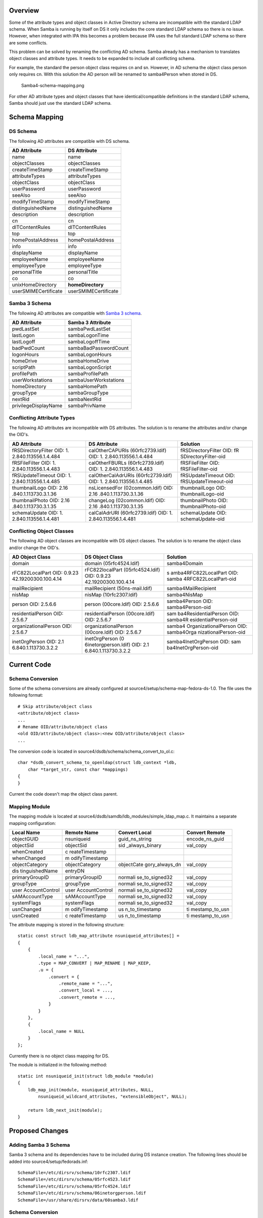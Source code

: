 Overview
========

Some of the attribute types and object classes in Active Directory
schema are incompatible with the standard LDAP schema. When Samba is
running by itself on DS it only includes the core standard LDAP schema
so there is no issue. However, when integrated with IPA this becomes a
problem because IPA uses the full standard LDAP schema so there are some
conflicts.

This problem can be solved by renaming the conflicting AD schema. Samba
already has a mechanism to translates object classes and attribute
types. It needs to be expanded to include all conflicting schema.

For example, the standard the person object class requires cn and sn.
However, in AD schema the object class person only requires cn. With
this solution the AD person will be renamed to samba4Person when stored
in DS.

.. figure:: Samba4-schema-mapping.png
   :alt: Samba4-schema-mapping.png

   Samba4-schema-mapping.png

For other AD attribute types and object classes that have
identical/compatible definitions in the standard LDAP schema, Samba
should just use the standard LDAP schema.



Schema Mapping
==============



DS Schema
---------

The following AD attributes are compatible with DS schema.

==================== ====================
AD Attribute         DS Attribute
==================== ====================
name                 name
objectClasses        objectClasses
createTimeStamp      createTimeStamp
attributeTypes       attributeTypes
objectClass          objectClass
userPassword         userPassword
seeAlso              seeAlso
modifyTimeStamp      modifyTimeStamp
distinguishedName    distinguishedName
description          description
cn                   cn
dITContentRules      dITContentRules
top                  top
homePostalAddress    homePostalAddress
info                 info
displayName          displayName
employeeName         employeeName
employeeType         employeeType
personalTitle        personalTitle
co                   co
unixHomeDirectory    **homeDirectory**
userSMIMECertificate userSMIMECertificate
==================== ====================



Samba 3 Schema
--------------

The following AD attributes are compatible with `Samba 3
schema <Obsolete:Samba_3_Schema>`__.

==================== =====================
AD Attribute         Samba 3 Attribute
==================== =====================
pwdLastSet           sambaPwdLastSet
lastLogon            sambaLogonTime
lastLogoff           sambaLogoffTime
badPwdCount          sambaBadPasswordCount
logonHours           sambaLogonHours
homeDrive            sambaHomeDrive
scriptPath           sambaLogonScript
profilePath          sambaProfilePath
userWorkstations     sambaUserWorkstations
homeDirectory        sambaHomePath
groupType            sambaGroupType
nextRid              sambaNextRid
privilegeDisplayName sambaPrivName
==================== =====================



Conflicting Attribute Types
---------------------------

The following AD attributes are incompatible with DS attributes. The
solution is to rename the attributes and/or change the OID's.

+----------------------+----------------------+----------------------+
| AD Attribute         | DS Attribute         | Solution             |
+======================+======================+======================+
| fRSDirectoryFilter   | calOtherCAPURIs      | fRSDirectoryFilter   |
| OID:                 | (60rfc2739.ldif)     | OID:                 |
| 1.                   | OID:                 | fR                   |
| 2.840.113556.1.4.484 | 1.                   | SDirectoryFilter-oid |
|                      | 2.840.113556.1.4.484 |                      |
+----------------------+----------------------+----------------------+
| fRSFileFilter OID:   | calOtherFBURLs       | fRSFileFilter OID:   |
| 1.                   | (60rfc2739.ldif)     | fRSFileFilter-oid    |
| 2.840.113556.1.4.483 | OID:                 |                      |
|                      | 1.                   |                      |
|                      | 2.840.113556.1.4.483 |                      |
+----------------------+----------------------+----------------------+
| fRSUpdateTimeout     | calOtherCalAdrURIs   | fRSUpdateTimeout     |
| OID:                 | (60rfc2739.ldif)     | OID:                 |
| 1.                   | OID:                 | fRSUpdateTimeout-oid |
| 2.840.113556.1.4.485 | 1.                   |                      |
|                      | 2.840.113556.1.4.485 |                      |
+----------------------+----------------------+----------------------+
| thumbnailLogo OID:   | nsLicensedFor        | thumbnailLogo OID:   |
| 2.16                 | (02common.ldif) OID: | thumbnailLogo-oid    |
| .840.1.113730.3.1.36 | 2.16                 |                      |
|                      | .840.1.113730.3.1.36 |                      |
+----------------------+----------------------+----------------------+
| thumbnailPhoto OID:  | changeLog            | thumbnailPhoto OID:  |
| 2.16                 | (02common.ldif) OID: | thumbnailPhoto-oid   |
| .840.1.113730.3.1.35 | 2.16                 |                      |
|                      | .840.1.113730.3.1.35 |                      |
+----------------------+----------------------+----------------------+
| schemaUpdate OID:    | calCalAdrURI         | schemaUpdate OID:    |
| 1.                   | (60rfc2739.ldif)     | schemaUpdate-oid     |
| 2.840.113556.1.4.481 | OID:                 |                      |
|                      | 1.                   |                      |
|                      | 2.840.113556.1.4.481 |                      |
+----------------------+----------------------+----------------------+



Conflicting Object Classes
--------------------------

The following AD object classes are incompatible with DS object classes.
The solution is to rename the object class and/or change the OID's.

+----------------------+----------------------+----------------------+
| AD Object Class      | DS Object Class      | Solution             |
+======================+======================+======================+
| domain               | domain               | samba4Domain         |
|                      | (05rfc4524.ldif)     |                      |
+----------------------+----------------------+----------------------+
| rFC822LocalPart OID: | rFC822localPart      | s                    |
| 0.9.23               | (05rfc4524.ldif)     | amba4RFC822LocalPart |
| 42.19200300.100.4.14 | OID:                 | OID:                 |
|                      | 0.9.23               | samba                |
|                      | 42.19200300.100.4.14 | 4RFC822LocalPart-oid |
+----------------------+----------------------+----------------------+
| mailRecipient        | mailRecipient        | samba4MailRecipient  |
|                      | (50ns-mail.ldif)     |                      |
+----------------------+----------------------+----------------------+
| nisMap               | nisMap               | samba4NisMap         |
|                      | (10rfc2307.ldif)     |                      |
+----------------------+----------------------+----------------------+
| person OID: 2.5.6.6  | person (00core.ldif) | samba4Person OID:    |
|                      | OID: 2.5.6.6         | samba4Person-oid     |
+----------------------+----------------------+----------------------+
| residentialPerson    | residentialPerson    | sam                  |
| OID: 2.5.6.7         | (00core.ldif) OID:   | ba4ResidentialPerson |
|                      | 2.5.6.7              | OID:                 |
|                      |                      | samba4R              |
|                      |                      | esidentialPerson-oid |
+----------------------+----------------------+----------------------+
| organizationalPerson | organizationalPerson | samba4               |
| OID: 2.5.6.7         | (00core.ldif) OID:   | OrganizationalPerson |
|                      | 2.5.6.7              | OID:                 |
|                      |                      | samba4Orga           |
|                      |                      | nizationalPerson-oid |
+----------------------+----------------------+----------------------+
| inetOrgPerson OID:   | inetOrgPerson        | samba4InetOrgPerson  |
| 2.1                  | (0                   | OID:                 |
| 6.840.1.113730.3.2.2 | 6inetorgperson.ldif) | sam                  |
|                      | OID:                 | ba4InetOrgPerson-oid |
|                      | 2.1                  |                      |
|                      | 6.840.1.113730.3.2.2 |                      |
+----------------------+----------------------+----------------------+



Current Code
============



Schema Conversion
-----------------

Some of the schema conversions are already configured at
source4/setup/schema-map-fedora-ds-1.0. The file uses the following
format:

::

   # Skip attribute/object class
   <attribute/object class>
   ...
   # Rename OID/attribute/object class
   <old OID/attribute/object class>:<new OID/attribute/object class>
   ...

The conversion code is located in
source4/dsdb/schema/schema_convert_to_ol.c:

::

   char *dsdb_convert_schema_to_openldap(struct ldb_context *ldb,
       char *target_str, const char *mappings) 
   {
   }

Current the code doesn't map the object class parent.



Mapping Module
--------------

The mapping module is located at
source4/dsdb/samdb/ldb_modules/simple_ldap_map.c. It maintains a
separate mapping configuration:

+----------------+----------------+----------------+----------------+
| Local Name     | Remote Name    | Convert Local  | Convert Remote |
+================+================+================+================+
| objectGUID     | nsuniqueid     | guid_ns_string | encode_ns_guid |
+----------------+----------------+----------------+----------------+
| objectSid      | objectSid      | sid            | val_copy       |
|                |                | _always_binary |                |
+----------------+----------------+----------------+----------------+
| whenCreated    | c              |                |                |
|                | reateTimestamp |                |                |
+----------------+----------------+----------------+----------------+
| whenChanged    | m              |                |                |
|                | odifyTimestamp |                |                |
+----------------+----------------+----------------+----------------+
| objectCategory | objectCategory | objectCate     | val_copy       |
|                |                | gory_always_dn |                |
+----------------+----------------+----------------+----------------+
| dis            | entryDN        |                |                |
| tinguishedName |                |                |                |
+----------------+----------------+----------------+----------------+
| primaryGroupID | primaryGroupID | normali        | val_copy       |
|                |                | se_to_signed32 |                |
+----------------+----------------+----------------+----------------+
| groupType      | groupType      | normali        | val_copy       |
|                |                | se_to_signed32 |                |
+----------------+----------------+----------------+----------------+
| user           | user           | normali        | val_copy       |
| AccountControl | AccountControl | se_to_signed32 |                |
+----------------+----------------+----------------+----------------+
| sAMAccountType | sAMAccountType | normali        | val_copy       |
|                |                | se_to_signed32 |                |
+----------------+----------------+----------------+----------------+
| systemFlags    | systemFlags    | normali        | val_copy       |
|                |                | se_to_signed32 |                |
+----------------+----------------+----------------+----------------+
| usnChanged     | m              | us             | ti             |
|                | odifyTimestamp | n_to_timestamp | mestamp_to_usn |
+----------------+----------------+----------------+----------------+
| usnCreated     | c              | us             | ti             |
|                | reateTimestamp | n_to_timestamp | mestamp_to_usn |
+----------------+----------------+----------------+----------------+

The attribute mapping is stored in the following structure:

::

   static const struct ldb_map_attribute nsuniqueid_attributes[] = 
   {
       {
           .local_name = "...",
           .type = MAP_CONVERT | MAP_RENAME | MAP_KEEP,
           .u = {
               .convert = {
                   .remote_name = "...",
                   .convert_local = ...,
                   .convert_remote = ...,
               }
           }
       },
       {
           .local_name = NULL
       }
   };

Currently there is no object class mapping for DS.

The module is initialized in the following method:

::

   static int nsuniqueid_init(struct ldb_module *module)
   {
       ldb_map_init(module, nsuniqueid_attributes, NULL,
           nsuniqueid_wildcard_attributes, "extensibleObject", NULL);

       return ldb_next_init(module);
   }



Proposed Changes
================



Adding Samba 3 Schema
---------------------

Samba 3 schema and its dependencies have to be included during DS
instance creation. The following lines should be added into
source4/setup/fedorads.inf:

::

   SchemaFile=/etc/dirsrv/schema/10rfc2307.ldif
   SchemaFile=/etc/dirsrv/schema/05rfc4523.ldif
   SchemaFile=/etc/dirsrv/schema/05rfc4524.ldif
   SchemaFile=/etc/dirsrv/schema/06inetorgperson.ldif
   SchemaFile=/usr/share/dirsrv/data/60samba3.ldif



Schema Conversion
-----------------

The following schema conversion should be added:

::

   #Standard FDS attributes
   homePostalAddress
   info
   displayName
   employeeNumber
   employeeType
   personalTitle
   co
   userSMIMECertificate

   #Remap into existing schema
   unixHomeDirectory
   unixHomeDirectory:homeDirectory
   pwdLastSet
   pwdLastSet:sambaPwdLastSet
   lastLogon
   lastLogon:sambaLogonTime
   lastLogoff
   lastLogoff:sambaLogoffTime
   badPwdCount
   badPwdCount:sambaBadPasswordCount
   logonHours
   logonHours:sambaLogonHours
   homeDrive
   homeDrive:sambaHomeDrive
   scriptPath
   scriptPath:sambaLogonScript
   profilePath
   profilePath:sambaProfilePath
   userWorkstations
   userWorkstations:sambaUserWorkstations
   homeDirectory
   homeDirectory:sambaHomePath
   groupType
   groupType:sambaGroupType
   nextRid
   nextRid:sambaNextRid
   privilegeDisplayName
   privilegeDisplayName:sambaPrivName

   #Resolve conflicting attributes
   1.2.840.113556.1.4.484:fRSDirectoryFilter-oid
   1.2.840.113556.1.4.483:fRSFileFilter-oid
   1.2.840.113556.1.4.485:fRSUpdateTimeout-oid
   2.16.840.1.113730.3.1.36:thumbnailLogo-oid
   2.16.840.1.113730.3.1.35:thumbnailPhoto-oid
   1.2.840.113556.1.4.481:schemaUpdate-oid

   #Resolve conflicting object classes
   domain:samba4Domain
   rFC822LocalPart:samba4RFC822LocalPart
   mailRecipient:samba4MailRecipient
   nisMap:samba4NisMap
   0.9.2342.19200300.100.4.14:samba4RFC822LocalPart-oid
   person:samba4Person
   2.5.6.6:samba4Person-oid
   organizationalPerson:samba4OrganizationalPerson
   2.5.6.7:samba4OrganizationalPerson-oid
   residentialPerson:samba4ResidentialPerson
   2.5.6.10:samba4ResidentialPerson-oid
   inetOrgPerson:samba4InetOrgPerson
   2.16.840.1.113730.3.2.2:samba4InetOrgPerson-oid

The conversion code should be modified map the object class parent:

::

   static char *print_schema_recursive(
       char *append_to_string, struct dsdb_schema *schema, const char *print_class,
       enum dsdb_schema_convert_target target, 
       const char **attrs_skip, const struct attr_map *attr_map, const struct oid_map *oid_map) 
   {
       for (j=0; subClassOf && attr_map && attr_map[j].old_attr; j++) {
           if (strcasecmp(subClassOf, attr_map[j].old_attr) == 0) {
               subClassOf =  attr_map[j].new_attr;
               break;
           }
       }
   }



Mapping Module
--------------

The following attribute mapping should be modified:

========== ================== ===================== ==============
Local Name Remote Name        Convert Local         Convert Remote
========== ================== ===================== ==============
groupType  **sambaGroupType** normalise_to_signed32 val_copy
========== ================== ===================== ==============

The following attribute mapping should be added:

==================== ===================== ============= ==============
Local Name           Remote Name           Convert Local Convert Remote
==================== ===================== ============= ==============
unixHomeDirectory    homeDirectory                       
pwdLastSet           sambaPwdLastSet                     
lastLogon            sambaLogonTime                      
lastLogoff           sambaLogoffTime                     
badPwdCount          sambaBadPasswordCount               
logonHours           sambaLogonHours                     
homeDrive            sambaHomeDrive                      
scriptPath           sambaLogonScript                    
profilePath          sambaProfilePath                    
userWorkstations     sambaUserWorkstations               
homeDirectory        sambaHomePath                       
nextRid              sambaNextRid                        
privilegeDisplayName sambaPrivName                       
==================== ===================== ============= ==============

The following object class mapping should be added:

==================== ==========================
Local Name           Remote Name
==================== ==========================
domain               samba4Domain
rFC822LocalPart      samba4RFC822LocalPart
mailRecipient        samba4MailRecipient
nisMap               samba4NisMap
person               samba4Person
organizationalPerson samba4OrganizationalPerson
residentialPerson    samba4ResidentialPerson
inetOrgPerson        samba4InetOrgPerson
==================== ==========================

The object class mapping should stored in the following structure:

::

   const struct ldb_map_objectclass nsuniqueid_objectclasses[] =
   {
       {
           .local_name = "...",
           .remote_name = "..."
       },
       {
           .local_name = NULL
       }
   };

The module initialization should be changed to use the object class
mapping:

::

   static int nsuniqueid_init(struct ldb_module *module)
   {
       ldb_map_init(module, nsuniqueid_attributes, nsuniqueid_objectclasses,
           nsuniqueid_wildcard_attributes, "extensibleObject", NULL);

       return ldb_next_init(module);
   }

Patches
=======

The following patch has been applied to the source repository:

-  `s4 - Mapped AD schema to existing FDS
   schema <http://gitweb.samba.org/?p=samba.git;a=commit;h=8097280b468b7bcf26a0e17fdcaaccfb34d06415>`__
-  `s4:provision - Removed dependency on full Samba 3 schema from
   FDS <http://gitweb.samba.org/?p=samba.git;a=commit;h=8e5f5e3f05f9d2cd6ef1553deacce88c2a8c4d2e>`__

`Category:Obsolete <Category:Obsolete>`__
